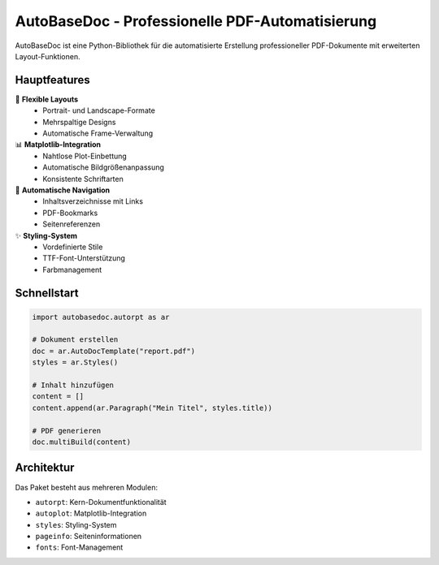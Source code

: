 AutoBaseDoc - Professionelle PDF-Automatisierung
================================================

AutoBaseDoc ist eine Python-Bibliothek für die automatisierte Erstellung 
professioneller PDF-Dokumente mit erweiterten Layout-Funktionen.

Hauptfeatures
------------

🎨 **Flexible Layouts**
   - Portrait- und Landscape-Formate
   - Mehrspaltige Designs  
   - Automatische Frame-Verwaltung

📊 **Matplotlib-Integration**
   - Nahtlose Plot-Einbettung
   - Automatische Bildgrößenanpassung
   - Konsistente Schriftarten

📑 **Automatische Navigation**
   - Inhaltsverzeichnisse mit Links
   - PDF-Bookmarks
   - Seitenreferenzen

✨ **Styling-System**
   - Vordefinierte Stile
   - TTF-Font-Unterstützung
   - Farbmanagement

Schnellstart
-----------

.. code-block:: python

    import autobasedoc.autorpt as ar
    
    # Dokument erstellen
    doc = ar.AutoDocTemplate("report.pdf")
    styles = ar.Styles()
    
    # Inhalt hinzufügen
    content = []
    content.append(ar.Paragraph("Mein Titel", styles.title))
    
    # PDF generieren
    doc.multiBuild(content)

Architektur
----------

Das Paket besteht aus mehreren Modulen:

- ``autorpt``: Kern-Dokumentfunktionalität
- ``autoplot``: Matplotlib-Integration  
- ``styles``: Styling-System
- ``pageinfo``: Seiteninformationen
- ``fonts``: Font-Management